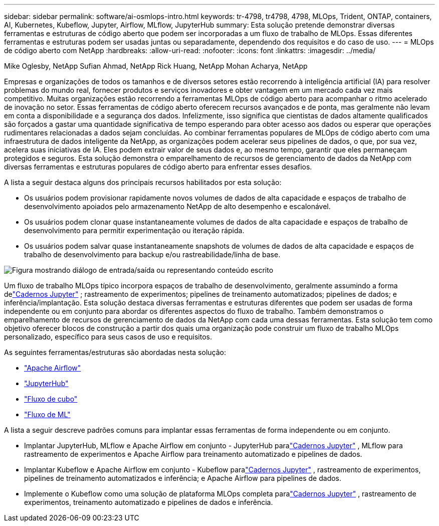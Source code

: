 ---
sidebar: sidebar 
permalink: software/ai-osmlops-intro.html 
keywords: tr-4798, tr4798, 4798, MLOps, Trident, ONTAP, containers, AI, Kubernetes, Kubeflow, Jupyter, Airflow, MLflow, JupyterHub 
summary: Esta solução pretende demonstrar diversas ferramentas e estruturas de código aberto que podem ser incorporadas a um fluxo de trabalho de MLOps.  Essas diferentes ferramentas e estruturas podem ser usadas juntas ou separadamente, dependendo dos requisitos e do caso de uso. 
---
= MLOps de código aberto com NetApp
:hardbreaks:
:allow-uri-read: 
:nofooter: 
:icons: font
:linkattrs: 
:imagesdir: ../media/


Mike Oglesby, NetApp Sufian Ahmad, NetApp Rick Huang, NetApp Mohan Acharya, NetApp

[role="lead"]
Empresas e organizações de todos os tamanhos e de diversos setores estão recorrendo à inteligência artificial (IA) para resolver problemas do mundo real, fornecer produtos e serviços inovadores e obter vantagem em um mercado cada vez mais competitivo.  Muitas organizações estão recorrendo a ferramentas MLOps de código aberto para acompanhar o ritmo acelerado de inovação no setor.  Essas ferramentas de código aberto oferecem recursos avançados e de ponta, mas geralmente não levam em conta a disponibilidade e a segurança dos dados.  Infelizmente, isso significa que cientistas de dados altamente qualificados são forçados a gastar uma quantidade significativa de tempo esperando para obter acesso aos dados ou esperar que operações rudimentares relacionadas a dados sejam concluídas.  Ao combinar ferramentas populares de MLOps de código aberto com uma infraestrutura de dados inteligente da NetApp, as organizações podem acelerar seus pipelines de dados, o que, por sua vez, acelera suas iniciativas de IA.  Eles podem extrair valor de seus dados e, ao mesmo tempo, garantir que eles permaneçam protegidos e seguros.  Esta solução demonstra o emparelhamento de recursos de gerenciamento de dados da NetApp com diversas ferramentas e estruturas populares de código aberto para enfrentar esses desafios.

A lista a seguir destaca alguns dos principais recursos habilitados por esta solução:

* Os usuários podem provisionar rapidamente novos volumes de dados de alta capacidade e espaços de trabalho de desenvolvimento apoiados pelo armazenamento NetApp de alto desempenho e escalonável.
* Os usuários podem clonar quase instantaneamente volumes de dados de alta capacidade e espaços de trabalho de desenvolvimento para permitir experimentação ou iteração rápida.
* Os usuários podem salvar quase instantaneamente snapshots de volumes de dados de alta capacidade e espaços de trabalho de desenvolvimento para backup e/ou rastreabilidade/linha de base.


image:aicp-001.png["Figura mostrando diálogo de entrada/saída ou representando conteúdo escrito"]

Um fluxo de trabalho MLOps típico incorpora espaços de trabalho de desenvolvimento, geralmente assumindo a forma delink:https://jupyter.org["Cadernos Jupyter"^] ; rastreamento de experimentos; pipelines de treinamento automatizados; pipelines de dados; e inferência/implantação.  Esta solução destaca diversas ferramentas e estruturas diferentes que podem ser usadas de forma independente ou em conjunto para abordar os diferentes aspectos do fluxo de trabalho.  Também demonstramos o emparelhamento de recursos de gerenciamento de dados da NetApp com cada uma dessas ferramentas.  Esta solução tem como objetivo oferecer blocos de construção a partir dos quais uma organização pode construir um fluxo de trabalho MLOps personalizado, específico para seus casos de uso e requisitos.

As seguintes ferramentas/estruturas são abordadas nesta solução:

* link:https://airflow.apache.org["Apache Airflow"^]
* link:https://jupyter.org/hub["JupyterHub"^]
* link:https://www.kubeflow.org["Fluxo de cubo"^]
* link:https://www.mlflow.org["Fluxo de ML"^]


A lista a seguir descreve padrões comuns para implantar essas ferramentas de forma independente ou em conjunto.

* Implantar JupyterHub, MLflow e Apache Airflow em conjunto - JupyterHub paralink:https://jupyter.org["Cadernos Jupyter"^] , MLflow para rastreamento de experimentos e Apache Airflow para treinamento automatizado e pipelines de dados.
* Implantar Kubeflow e Apache Airflow em conjunto - Kubeflow paralink:https://jupyter.org["Cadernos Jupyter"^] , rastreamento de experimentos, pipelines de treinamento automatizados e inferência; e Apache Airflow para pipelines de dados.
* Implemente o Kubeflow como uma solução de plataforma MLOps completa paralink:https://jupyter.org["Cadernos Jupyter"^] , rastreamento de experimentos, treinamento automatizado e pipelines de dados e inferência.

